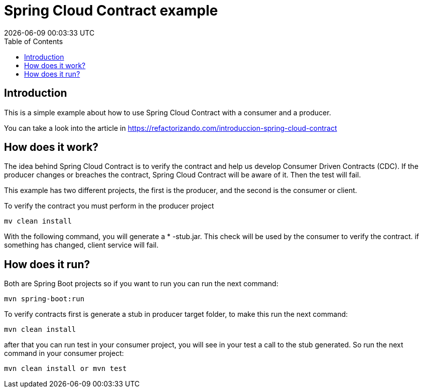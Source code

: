 = Spring Cloud Contract example
{localdatetime}
:toc:
:doctype: book
:docinfo:

== Introduction

This is a simple example about how to use Spring Cloud Contract with a consumer and a producer.

You can take a look into the article in https://refactorizando.com/introduccion-spring-cloud-contract


== How does it work?


The idea behind Spring Cloud Contract is to verify the contract and help us develop
Consumer Driven Contracts (CDC). If the producer changes or breaches the contract, Spring Cloud Contract will be aware of it.
Then the test will fail.

This example has two different projects, the first is the producer, and the second is the consumer or client.

To verify the contract you must perform in the producer project

    mv clean install

With the following command, you will generate a * -stub.jar. This check will be used by the consumer to verify the contract.
if something has changed, client service will fail.

== How does it run?

Both are Spring Boot projects so if you want to run you can run the next command:

    mvn spring-boot:run

To verify contracts first is generate a stub in producer target folder, to make this run the next command:

    mvn clean install

after that you can run test in your consumer project, you will see in your test a call to the stub generated. So run the
next command in your consumer project:

    mvn clean install or mvn test

